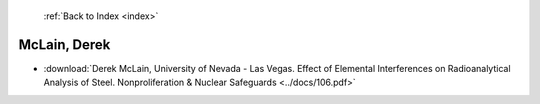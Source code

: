  :ref:`Back to Index <index>`

McLain, Derek
-------------

* :download:`Derek McLain, University of Nevada - Las Vegas. Effect of Elemental Interferences on Radioanalytical Analysis of Steel. Nonproliferation & Nuclear Safeguards <../docs/106.pdf>`
